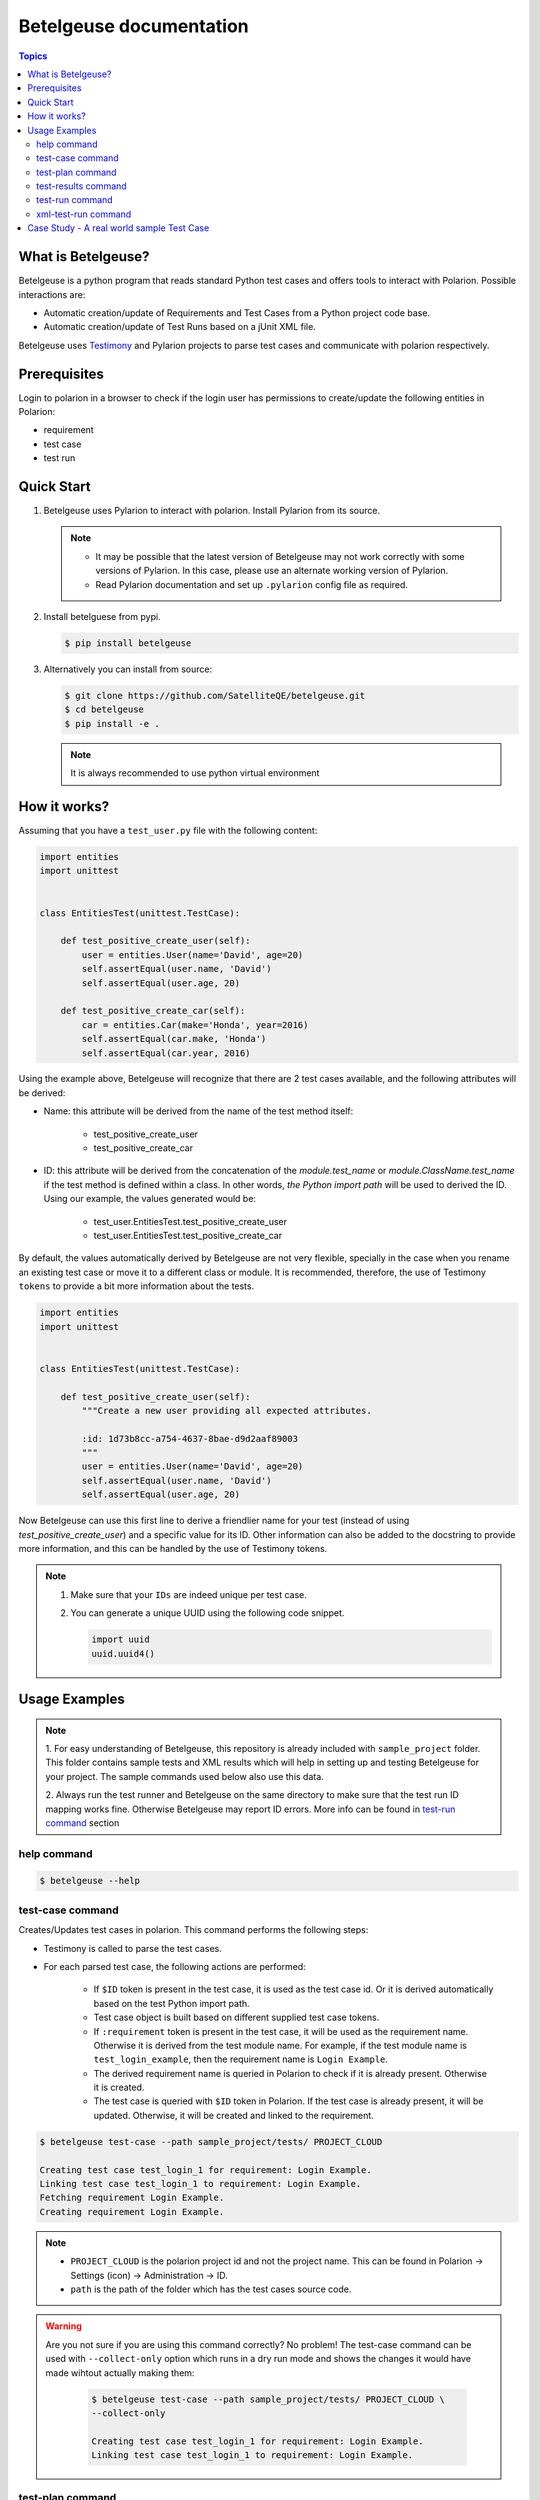 Betelgeuse documentation
========================

.. contents:: Topics
    :local:


What is Betelgeuse?
```````````````````

Betelgeuse is a python program that reads standard Python test cases and offers
tools to interact with Polarion. Possible interactions are:

* Automatic creation/update of Requirements and Test Cases from a Python
  project code base.
* Automatic creation/update of Test Runs based on a jUnit XML file.

Betelgeuse uses `Testimony <https://pypi.python.org/pypi/testimony>`_ and
Pylarion projects to parse test cases and communicate with polarion
respectively.

Prerequisites
`````````````

Login to polarion in a browser to check if the login user has permissions to
create/update the following entities in Polarion:

* requirement
* test case
* test run

Quick Start
```````````

1. Betelgeuse uses Pylarion to interact with polarion. Install Pylarion from its
   source.

   .. note::

     - It may be possible that the latest version of Betelgeuse may not work
       correctly with some versions of Pylarion. In this case, please use an
       alternate working version of Pylarion.
     - Read Pylarion documentation and set up ``.pylarion`` config file as
       required.

2. Install betelguese from pypi.

   .. code-block:: console

       $ pip install betelgeuse

3. Alternatively you can install from source:

   .. code-block:: console

       $ git clone https://github.com/SatelliteQE/betelgeuse.git
       $ cd betelgeuse
       $ pip install -e .

   .. note:: It is always recommended to use python virtual environment

How it works?
`````````````

Assuming that you have a ``test_user.py`` file with the following content:

.. code-block:: python

    import entities
    import unittest


    class EntitiesTest(unittest.TestCase):

        def test_positive_create_user(self):
            user = entities.User(name='David', age=20)
            self.assertEqual(user.name, 'David')
            self.assertEqual(user.age, 20)

        def test_positive_create_car(self):
            car = entities.Car(make='Honda', year=2016)
            self.assertEqual(car.make, 'Honda')
            self.assertEqual(car.year, 2016)

Using the example above, Betelgeuse will recognize that there are 2 test cases
available, and the following attributes will be derived:

* Name: this attribute will be derived from the name of the test method itself:

      - test_positive_create_user
      - test_positive_create_car

* ID: this attribute will be derived from the concatenation of the
  *module.test_name* or *module.ClassName.test_name* if the test method is
  defined within a class. In other words, *the Python import path* will be used
  to derived the ID. Using our example, the values generated would be:

      - test_user.EntitiesTest.test_positive_create_user
      - test_user.EntitiesTest.test_positive_create_car

By default, the values automatically derived by Betelgeuse are not very
flexible, specially in the case when you rename an existing test case or move it
to a different class or module. It is recommended, therefore, the use of
Testimony ``tokens`` to provide a bit more information about the tests.

.. code-block:: python

      import entities
      import unittest


      class EntitiesTest(unittest.TestCase):

          def test_positive_create_user(self):
              """Create a new user providing all expected attributes.

              :id: 1d73b8cc-a754-4637-8bae-d9d2aaf89003
              """
              user = entities.User(name='David', age=20)
              self.assertEqual(user.name, 'David')
              self.assertEqual(user.age, 20)

Now Betelgeuse can use this first line to derive a friendlier name for your test
(instead of using *test_positive_create_user*) and a specific value for its ID.
Other information can also be added to the docstring to provide more
information, and this can be handled by the use of Testimony tokens.

.. note::

    1. Make sure that your ``IDs`` are indeed unique per test case.
    2. You can generate a unique UUID using the following code snippet.

       .. code-block :: python

           import uuid
           uuid.uuid4()

Usage Examples
``````````````

.. note::

  1. For easy understanding of Betelgeuse, this repository is already included with
  ``sample_project`` folder. This folder contains sample tests and XML results which
  will help in setting up and testing Betelgeuse for your project. The sample
  commands used below also use this data.

  2. Always run the test runner and Betelgeuse on the same directory to make
  sure that the test run ID mapping works fine. Otherwise Betelgeuse may
  report ID errors. More info can be found in `test-run command`_ section

help command
++++++++++++

.. code-block:: console

    $ betelgeuse --help

test-case command
+++++++++++++++++

Creates/Updates test cases in polarion. This command performs the following
steps:

- Testimony is called to parse the test cases.
- For each parsed test case, the following actions are performed:

    - If ``$ID`` token is present in the test case, it is used as the test case
      id. Or it is derived automatically based on the test Python import path.
    - Test case object is built based on different supplied test case tokens.
    - If ``:requirement`` token is present in the test case, it will be used as the
      requirement name. Otherwise it is derived from the test module name. For
      example, if the test module name is ``test_login_example``, then the
      requirement name is ``Login Example``.
    - The derived requirement name is queried in Polarion to check if it is
      already present. Otherwise it is created.
    - The test case is queried with ``$ID`` token in Polarion. If the test case
      is already present, it will be updated. Otherwise, it will be created and
      linked to the requirement.

.. code-block:: console

    $ betelgeuse test-case --path sample_project/tests/ PROJECT_CLOUD

    Creating test case test_login_1 for requirement: Login Example.
    Linking test case test_login_1 to requirement: Login Example.
    Fetching requirement Login Example.
    Creating requirement Login Example.

.. note::

  * ``PROJECT_CLOUD`` is the polarion project id and not the project name. This
    can be found in Polarion -> Settings (icon) -> Administration -> ID.
  * ``path`` is the path of the folder which has the test cases source code.

.. warning::

   Are you not sure if you are using this command correctly? No problem! The
   test-case command can be used with ``--collect-only`` option which runs in a
   dry run mode and shows the changes it would have made wihtout actually making
   them:

     .. code-block:: console

         $ betelgeuse test-case --path sample_project/tests/ PROJECT_CLOUD \
         --collect-only

         Creating test case test_login_1 for requirement: Login Example.
         Linking test case test_login_1 to requirement: Login Example.

test-plan command
+++++++++++++++++

The test-plan command allows creating a parent or child test plans. This is
done by using --parent-name option.

Create a parent test plan
    If ``parent-name`` option is not specified, then just a parent test plan
    will be created.

Create a child test plan
    If ``parent-name`` option is specified, then a child test plan will be
    created and linked to the specified parent test plan.

Betelgeuse will automatically generate the test plan IDs from the passed test
plan names by replacing special characters and converting spaces to ``_``.

.. warning::

    Make sure to pass the right names for the test plans in order to find the
    expected work items in Polarion. Otherwise, you may see an error.

Examples:

.. code-block:: console

    $ betelgeuse test-plan --name "Parent Name" PROJECT_CLOUD
    Created new Test Plan Parent Name with ID Parent_Name.

    $ betelgeuse test-plan \
        --name "Child Name" \
        --parent-name "Parent Name" \
        PROJECT_CLOUD
    Created new Test Plan Child Name with ID Child_Name.

.. note::

    Use ``--plan-type`` to set the plan type of a test plan to ``release`` or
    ``iteration``. The default value is ``release``.

The test-plan command can also be used to update custom fields in a test plan.
The ``--custom-fields`` option can be used with a ``key=value`` format or a JSON
format as explained in `test-run command`_ section.

To create a new test plan and update its ``status``:

.. code-block:: console

    $ betelgeuse test-plan \
        --name="Iteration 1" \
        --custom-fields status=inprogress \
        PROJECT_CLOUD
    Created new Test Plan Iteration 1 with ID Iteration_1.
    Test Plan iteration 1 updated with status=inprogress.

The test-plan command is smart enough to check if a test plan with the given
name already exists before creating it.  For example, to update an already
existing test plan:

.. code-block:: console

    $ betelgeuse test-plan \
        --name="Iteration 1" \
        --custom-fields status=done \
        PROJECT_CLOUD
    Found Test Plan Iteration 1.
    Test Plan iteration 1 updated with status=done.

test-results command
++++++++++++++++++++

Gives a nice summary of test cases/results in the given jUnit XML file.

.. code-block:: console

    $ betelgeuse test-results --path \
    sample_project/results/sample-junit-result.xml

    Passed: 1

test-run command
++++++++++++++++

Creates/Updates a test run in polarion using the information in the given jUnit
XML file. This command performs the following steps:

- Parses the jUnit XML file to read all the test cases and their run statuses.
- Creates a new test run or updates an existing run with all the parsed test
  case items and their run statuses.

.. code-block:: console

    $ betelgeuse test-run --path sample_project/results/sample-junit-result.xml \
    --test-run-id regression_test_run_1 --test-template-id Empty --user \
    testuser1 --source-code-path sample_project/tests/ PROJECT_CLOUD

    Test run regression_test_run_1 found.
    Adding test record for test case PROJECT_CLOUD-12655 with status passed.

At this time, it is very important to understand how Betelgeuse links the items
in the jUnit XML report to the actual source code. To help in this process,
it is a must that both the test runner and Betelgeuse get called in the same
directory. Consider the following jUnit XML report which just has one test case
for easy understanding:

.. code-block:: xml

    <testcase classname="sample_project.tests.test_login_example.LoginTestCase"
    file="sample_project/tests/test_login_example.py" line="421" name="test_login_1"
    time="694.768339396">...</testcase>

With the above report, Betelgeuse performs the following:

- Derives the test method's name by joining its ``classname`` and ``name``
  attributes with a dot. In this case, it becomes
  ``sample_project.tests.test_login_example.LoginTestCase.test_login_1``.
- Looks at the ``--source-code-path`` option value and does the following:

    - converts every test module path into a python import path. For example:
      ``sample_project/tests/test_login_example.py`` will become
      ``sample_project.tests.test_login_example``.
    - All test methods or functions are then appended. For example, the
      method ``test_login_1`` inside the class ``LoginTestCase`` will be
      generated as
      ``sample_project.tests.test_login_example.LoginTestCase.test_login_1``.

- The information obtained from both the steps above are compared and ``:ID``
  token of the test method or function is identified. This id is then queried
  against Polarion for a matching work item id (Polarion test case). Once the
  work item id is identified, Betelgeuse will add the result for this test
  case work item id in the test run.

.. warning::

  - If Betelgeuse is not able to find the ``:ID`` token for a test method, it
    will default to the Python import path. In our current example, it will be
    ``sample_project.tests.test_login_example.LoginTestCase.test_login_1``.
  - If no result is returned when querying Polarion for a matching test case,
    then the result will be skipped and the processing continues to the next
    test case in the jUnit XML file. For this reason, it is highly recommended
    to run ``test-command`` command before ``test-run`` to make sure all
    required test cases are created/updated accordingly.

The test-run command allows setting custom fields in order to better define the
environment. There are two ways to define custom fields:

``key=value`` format
    This a shortcut when you want to define plain strings as the value of a
    custom field.

JSON format
    This approach suits better when the type of the custom field matters. For
    example, if a custom field expects a boolean as a value.

Example using ``key=value`` format:

.. code-block:: console

    $ betelgeuse test-run \
        --path sample_project/results/sample-junit-result.xml \
        --test-run-id regression_test_run_1 \
        --test-template-id Empty
        --user testuser1 \
        --source-code-path sample_project/tests/ \
        --custom-fields arch=x8664 \
        --custom-fields variant=server \
        PROJECT_CLOUD

Example using JSON format:

.. code-block:: console

    $ betelgeuse test-run \
        --path sample_project/results/sample-junit-result.xml \
        --test-run-id regression_test_run_1 \
        --test-template-id Empty
        --user testuser1 \
        --source-code-path sample_project/tests/ \
        --custom-fields '{"isautomated":true,"arch":"x8664"}' \
        PROJECT_CLOUD

.. warning::

    Make sure to pass the right value for the custom fields as Betelgeuse does
    not validate them. If an unexpected value is found, the command will fail
    with a stack trace showing the error.

xml-test-run command
++++++++++++++++++++

The xml-test-run command generates an XML file suited to be imported by the
Test Run XML importer. It takes:

* A valid xUnit XML file
* A Python test suite where test case IDs can be found

And generates a resulting XML file with all the information necessary for the
Test Run XML importer.

The xml-test-run command only requires you to pass:

* The path to the xUnit XML file
* The path to the Python test suite source code
* The Polarion user ID
* The Polarion project ID
* The output XML file path (it will override if the file already exists)

.. note::

    Even though ``--response-property`` is optional, it is highly recommended
    to pass it because will be easier to monitor the importer messages (which
    is not handled by Betelgeuse).

The example below shows how to run xml-test-run command:

.. code-block:: console

    $ betelgeuse xml-test-run \
        --response-property property_key=property_value \
        sample_project/results/sample-junit-result.xml \
        sample_project/tests/ \
        testuser \
        PROJECT \
        output.xml

The xml-test-run command can set test run custom fields.  The
``--custom-fields`` option can be used with a ``key=value`` format or a JSON
format as explained in `test-run command`_ section.

.. warning::

    Make sure to pass the the custom field ID (same as in Polarion) and its
    value. Make sure to pass custom field values as string since they will be
    converted to XML where there is no type information.

Case Study - A real world sample Test Case
```````````````````````````````````````````

Testimony tokens can be used to provide more information about a test case. The
more information one provides via these tokens, the more accurate the data being
imported into Polarion. For example:

.. code-block:: python

  import entities
  import unittest

  class EntitiesTest(unittest.TestCase):

      def test_positive_create_user(self):
          """Create a new user providing all expected attributes.

          :id: 1d73b8cc-a754-4637-8bae-d9d2aaf89003
          :expectedresults: User is successfully created
          :requirement: User Management
          :caseautomation: Automated
          :caselevel: Acceptance
          :casecomponent: CLI
          :testtype: Functional
          :caseimportance: High
          :upstream: No
          """
          user = entities.User(name='David', age=20)
          self.assertEqual(user.name, 'David')
          self.assertEqual(user.age, 20)

When the above test case is ran, Betelgeuse will make use of all 9 tokens
provided and generates a more meaningful test case.

Ok, this is cool. But wait, there is more! If you already read
`Testimony documentation <http://testimony-qe.readthedocs.io/>`_, it supports
tokens at different levels, namely:

  - function level
  - class level
  - module level

This feature can be leveraged to minimize the amount of information that needs
to be written for each test case. Since most of the time, test cases grouped in
a module usually share the same generic information, one could move most of
these tokens to the ``module`` level and every single test case found by
Betelgeuse will inherit these attributes. For example:


.. code:: python

    """Test cases for entities.

    :caseautomation: Automated
    :casecomponent: CLI
    :caseimportance: High
    :caselevel: Acceptance
    :requirement: User Management
    :testtype: functional
    :upstream: no
    """

    import entities
    import unittest


    class EntitiesTest(unittest.TestCase):

        def test_positive_create_user(self):
            """Create a new user providing all expected attributes.

            :id: 1d73b8cc-a754-4637-8bae-d9d2aaf89003
            :expectedresults: User is successfully created
            """
            user = entities.User(name='David', age=20)
            self.assertEqual(user.name, 'David')
            self.assertEqual(user.age, 20)


        def test_positive_create_car(self):
            """Create a new car providing all expected attributes.

            :id: 71b9b000-b978-4a95-b6f8-83c09ed39c01
            :caseimportance: Medium
            :expectedresults: Car is successfully created and has no owner
            """
            car = entities.Car(make='Honda', year=2016)
            self.assertEqual(car.make, 'Honda')
            self.assertEqual(car.year, 2016)

Now all discovered test cases will inherit the attributes defined at the module
level. Furthermore, the test case attributes can be overridden at the *class
level* or at the *test case level*. Using the example above, since
``test_positive_create_car`` has its own *CaseImportance* token defined,
Betelgeuse will use its value of *Medium* for this test case alone while all
other test cases will have a value of *High*, derived from the module.
